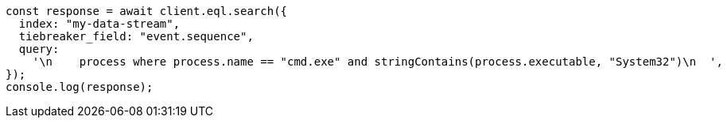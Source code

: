 // This file is autogenerated, DO NOT EDIT
// Use `node scripts/generate-docs-examples.js` to generate the docs examples

[source, js]
----
const response = await client.eql.search({
  index: "my-data-stream",
  tiebreaker_field: "event.sequence",
  query:
    '\n    process where process.name == "cmd.exe" and stringContains(process.executable, "System32")\n  ',
});
console.log(response);
----
